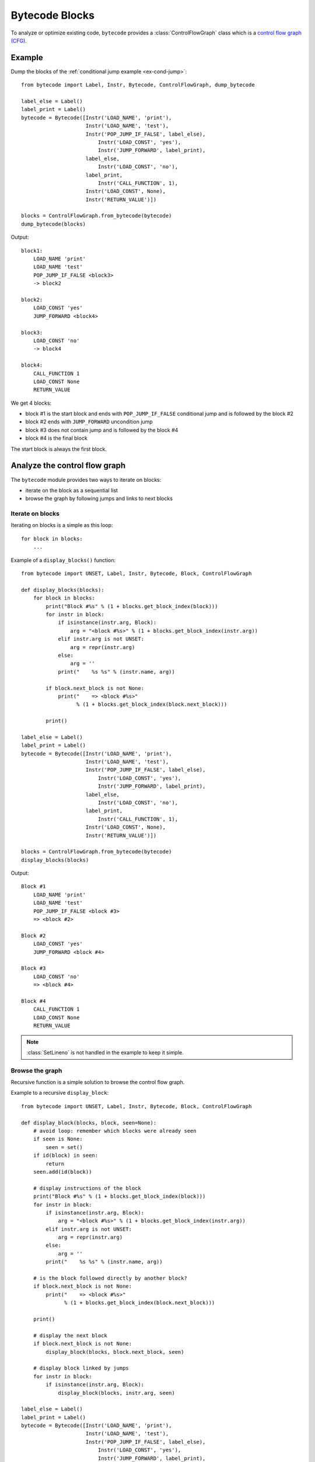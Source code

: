 ***************
Bytecode Blocks
***************

To analyze or optimize existing code, ``bytecode`` provides a
:class:`ControlFlowGraph` class which is a `control flow graph (CFG)
<https://en.wikipedia.org/wiki/Control_flow_graph>`_.

Example
=======

Dump the blocks of the :ref:`conditional jump example <ex-cond-jump>`::

    from bytecode import Label, Instr, Bytecode, ControlFlowGraph, dump_bytecode

    label_else = Label()
    label_print = Label()
    bytecode = Bytecode([Instr('LOAD_NAME', 'print'),
                         Instr('LOAD_NAME', 'test'),
                         Instr('POP_JUMP_IF_FALSE', label_else),
                             Instr('LOAD_CONST', 'yes'),
                             Instr('JUMP_FORWARD', label_print),
                         label_else,
                             Instr('LOAD_CONST', 'no'),
                         label_print,
                             Instr('CALL_FUNCTION', 1),
                         Instr('LOAD_CONST', None),
                         Instr('RETURN_VALUE')])

    blocks = ControlFlowGraph.from_bytecode(bytecode)
    dump_bytecode(blocks)

Output::

    block1:
        LOAD_NAME 'print'
        LOAD_NAME 'test'
        POP_JUMP_IF_FALSE <block3>
        -> block2

    block2:
        LOAD_CONST 'yes'
        JUMP_FORWARD <block4>

    block3:
        LOAD_CONST 'no'
        -> block4

    block4:
        CALL_FUNCTION 1
        LOAD_CONST None
        RETURN_VALUE

We get 4 blocks:

* block #1 is the start block and ends with ``POP_JUMP_IF_FALSE`` conditional
  jump and is followed by the block #2
* block #2 ends with ``JUMP_FORWARD`` uncondition jump
* block #3 does not contain jump and is followed by the block #4
* block #4 is the final block

The start block is always the first block.


Analyze the control flow graph
==============================

The ``bytecode`` module provides two ways to iterate on blocks:

* iterate on the block as a sequential list
* browse the graph by following jumps and links to next blocks

Iterate on blocks
-----------------

Iterating on blocks is a simple as this loop::

    for block in blocks:
        ...

Example of a ``display_blocks()`` function::

    from bytecode import UNSET, Label, Instr, Bytecode, Block, ControlFlowGraph

    def display_blocks(blocks):
        for block in blocks:
            print("Block #%s" % (1 + blocks.get_block_index(block)))
            for instr in block:
                if isinstance(instr.arg, Block):
                    arg = "<block #%s>" % (1 + blocks.get_block_index(instr.arg))
                elif instr.arg is not UNSET:
                    arg = repr(instr.arg)
                else:
                    arg = ''
                print("    %s %s" % (instr.name, arg))

            if block.next_block is not None:
                print("    => <block #%s>"
                      % (1 + blocks.get_block_index(block.next_block)))

            print()

    label_else = Label()
    label_print = Label()
    bytecode = Bytecode([Instr('LOAD_NAME', 'print'),
                         Instr('LOAD_NAME', 'test'),
                         Instr('POP_JUMP_IF_FALSE', label_else),
                             Instr('LOAD_CONST', 'yes'),
                             Instr('JUMP_FORWARD', label_print),
                         label_else,
                             Instr('LOAD_CONST', 'no'),
                         label_print,
                             Instr('CALL_FUNCTION', 1),
                         Instr('LOAD_CONST', None),
                         Instr('RETURN_VALUE')])

    blocks = ControlFlowGraph.from_bytecode(bytecode)
    display_blocks(blocks)

Output::

    Block #1
        LOAD_NAME 'print'
        LOAD_NAME 'test'
        POP_JUMP_IF_FALSE <block #3>
        => <block #2>

    Block #2
        LOAD_CONST 'yes'
        JUMP_FORWARD <block #4>

    Block #3
        LOAD_CONST 'no'
        => <block #4>

    Block #4
        CALL_FUNCTION 1
        LOAD_CONST None
        RETURN_VALUE

.. note::
   :class:`SetLineno` is not handled in the example to keep it simple.


Browse the graph
----------------

Recursive function is a simple solution to browse the control flow graph.

Example to a recursive ``display_block``::

    from bytecode import UNSET, Label, Instr, Bytecode, Block, ControlFlowGraph

    def display_block(blocks, block, seen=None):
        # avoid loop: remember which blocks were already seen
        if seen is None:
            seen = set()
        if id(block) in seen:
            return
        seen.add(id(block))

        # display instructions of the block
        print("Block #%s" % (1 + blocks.get_block_index(block)))
        for instr in block:
            if isinstance(instr.arg, Block):
                arg = "<block #%s>" % (1 + blocks.get_block_index(instr.arg))
            elif instr.arg is not UNSET:
                arg = repr(instr.arg)
            else:
                arg = ''
            print("    %s %s" % (instr.name, arg))

        # is the block followed directly by another block?
        if block.next_block is not None:
            print("    => <block #%s>"
                  % (1 + blocks.get_block_index(block.next_block)))

        print()

        # display the next block
        if block.next_block is not None:
            display_block(blocks, block.next_block, seen)

        # display block linked by jumps
        for instr in block:
            if isinstance(instr.arg, Block):
                display_block(blocks, instr.arg, seen)

    label_else = Label()
    label_print = Label()
    bytecode = Bytecode([Instr('LOAD_NAME', 'print'),
                         Instr('LOAD_NAME', 'test'),
                         Instr('POP_JUMP_IF_FALSE', label_else),
                             Instr('LOAD_CONST', 'yes'),
                             Instr('JUMP_FORWARD', label_print),
                         label_else,
                             Instr('LOAD_CONST', 'no'),
                         label_print,
                             Instr('CALL_FUNCTION', 1),
                         Instr('LOAD_CONST', None),
                         Instr('RETURN_VALUE')])

    blocks = ControlFlowGraph.from_bytecode(bytecode)
    display_block(blocks, blocks[0])


Output::

    Block #1
        LOAD_NAME 'print'
        LOAD_NAME 'test'
        POP_JUMP_IF_FALSE <block #3>
        => <block #2>

    Block #2
        LOAD_CONST 'yes'
        JUMP_FORWARD <block #4>

    Block #4
        CALL_FUNCTION 1
        LOAD_CONST None
        RETURN_VALUE

    Block #3
        LOAD_CONST 'no'
        => <block #4>

Block numbers are no displayed in the sequential order: block #4 is displayed
before block #3.

.. note::
   Dead code (unreachable blocks) is not displayed by ``display_block``.

